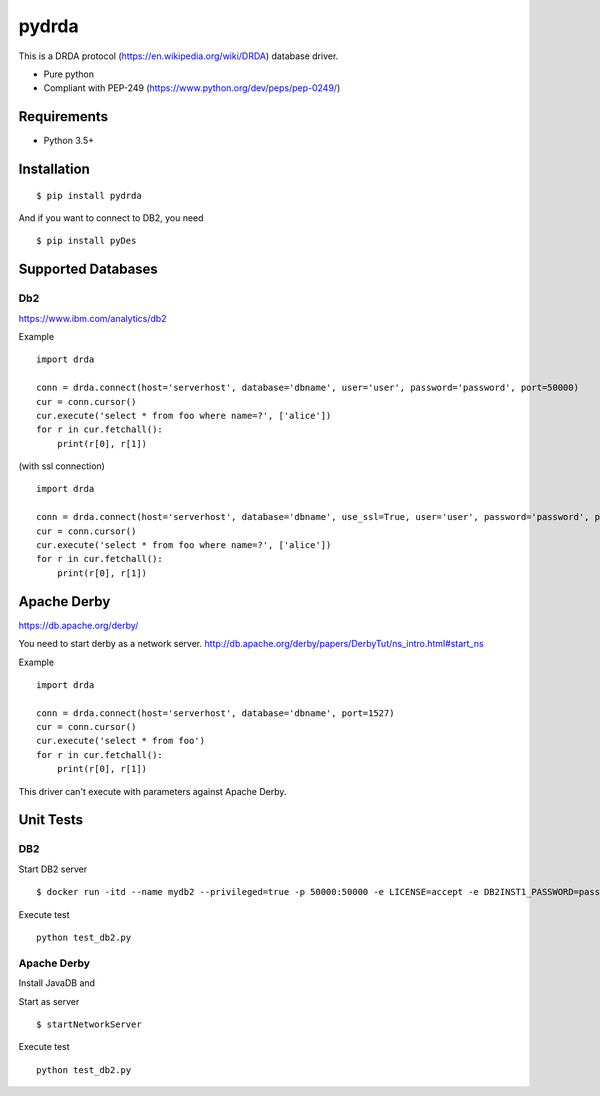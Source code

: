 =============
pydrda
=============

This is a DRDA protocol (https://en.wikipedia.org/wiki/DRDA) database driver.

- Pure python
- Compliant with PEP-249 (https://www.python.org/dev/peps/pep-0249/)

Requirements
=============

- Python 3.5+


Installation
=============

::

    $ pip install pydrda

And if you want to connect to DB2, you need

::

    $ pip install pyDes


Supported Databases
======================


Db2
------------------------

https://www.ibm.com/analytics/db2

Example

::

   import drda

   conn = drda.connect(host='serverhost', database='dbname', user='user', password='password', port=50000)
   cur = conn.cursor()
   cur.execute('select * from foo where name=?', ['alice'])
   for r in cur.fetchall():
       print(r[0], r[1])

(with ssl connection)

::

   import drda

   conn = drda.connect(host='serverhost', database='dbname', use_ssl=True, user='user', password='password', port=50001)
   cur = conn.cursor()
   cur.execute('select * from foo where name=?', ['alice'])
   for r in cur.fetchall():
       print(r[0], r[1])


Apache Derby
==============

https://db.apache.org/derby/

You need to start derby as a network server.
http://db.apache.org/derby/papers/DerbyTut/ns_intro.html#start_ns

Example

::

   import drda

   conn = drda.connect(host='serverhost', database='dbname', port=1527)
   cur = conn.cursor()
   cur.execute('select * from foo')
   for r in cur.fetchall():
       print(r[0], r[1])

This driver can't execute with parameters against Apache Derby.

Unit Tests
================

DB2
------

Start DB2 server
::

   $ docker run -itd --name mydb2 --privileged=true -p 50000:50000 -e LICENSE=accept -e DB2INST1_PASSWORD=password -e DBNAME=testdb -v /tmp/db2:/database ibmcom/db2

Execute test
::

   python test_db2.py

Apache Derby
---------------

Install JavaDB and

Start as server
::

   $ startNetworkServer


Execute test
::

   python test_db2.py
